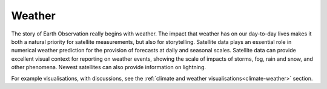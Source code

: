 .. _weather:

Weather
-------

The story of Earth Observation really begins with weather. The impact that weather has on our day-to-day lives makes it both a natural priority for satellite measurements, but also for storytelling. Satellite data plays an essential role in numerical weather prediction for the provision of forecasts at  daily and seasonal scales. Satellite data can provide excellent visual context for reporting on weather events, showing the scale of impacts of storms, fog, rain and snow, and other phenomena. Newest satellites can also provide information on lightning.

For example visualisations, with discussions, see the :ref:`climate and weather visualisations<climate-weather>` section.
